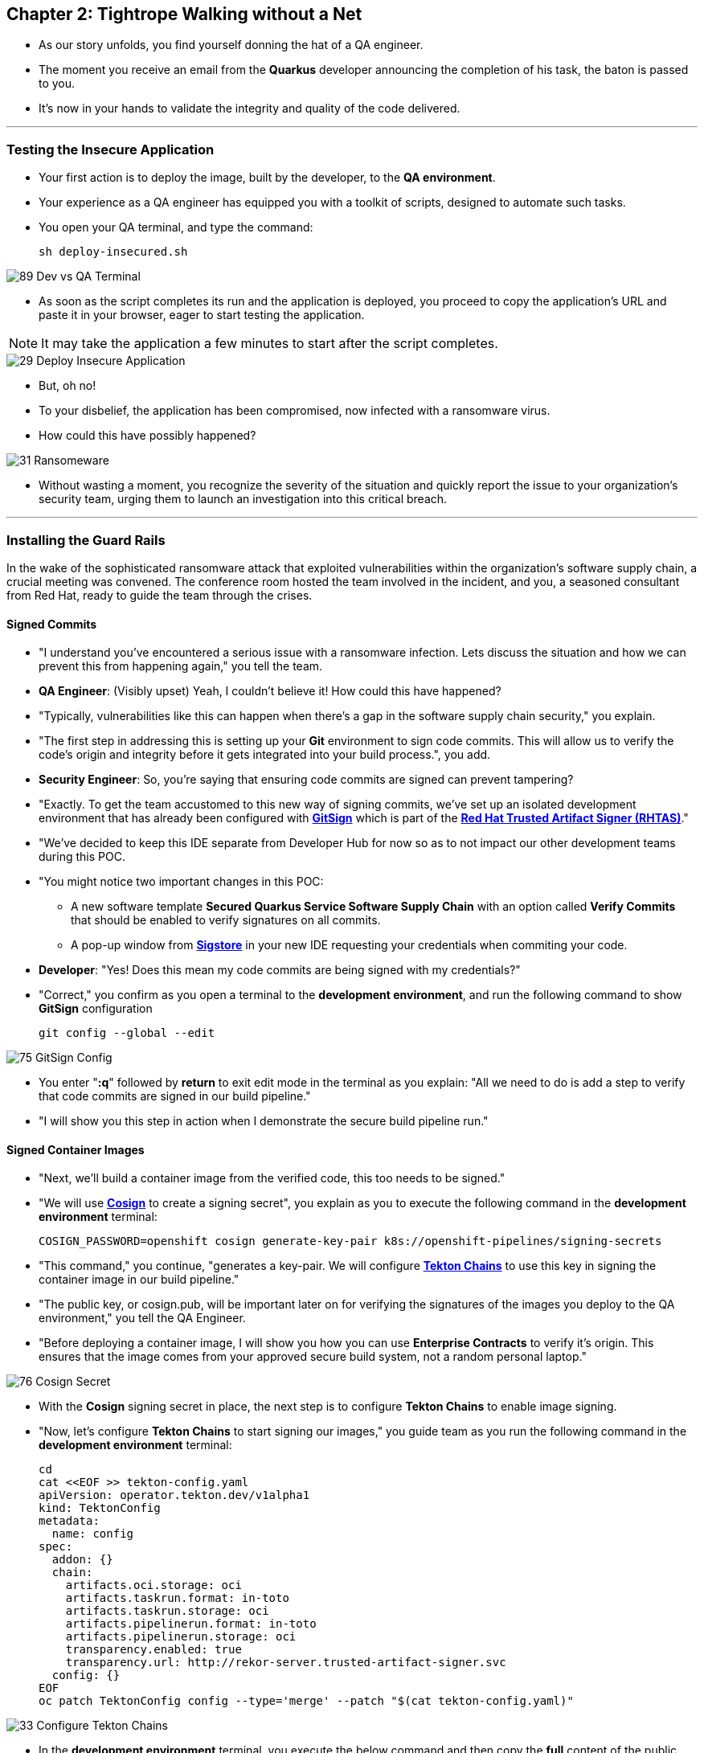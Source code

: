 == Chapter 2: Tightrope Walking without a Net

* As our story unfolds, you find yourself donning the hat of a QA engineer.
* The moment you receive an email from the *Quarkus* developer announcing the completion of his task, the baton is passed to you.
* It's now in your hands to validate the integrity and quality of the code delivered.

'''

=== Testing the Insecure Application

* Your first action is to deploy the image, built by the developer, to the *QA environment*.
* Your experience as a QA engineer has equipped you with a toolkit of scripts, designed to automate such tasks.
* You open your QA terminal, and type the command:
+
[source, role="execute"]
----
sh deploy-insecured.sh
----

image::89_Dev_vs_QA_Terminal.png[]

* As soon as the script completes its run and the application is deployed, you proceed to copy the application's URL and paste it in your browser, eager to start testing the application.

NOTE: It may take the application a few minutes to start after the script completes.

image::29_Deploy_Insecure_Application.png[]

* But, oh no!
* To your disbelief, the application has been compromised, now infected with a ransomware virus.
* How could this have possibly happened?

image::31_Ransomeware.png[]

* Without wasting a moment, you recognize the severity of the situation and quickly report the issue to your organization's security team, urging them to launch an investigation into this critical breach.

'''

=== Installing the Guard Rails

In the wake of the sophisticated ransomware attack that exploited vulnerabilities within the organization's software supply chain, a crucial meeting was convened. The conference room hosted the team involved in the incident, and you, a seasoned consultant from Red Hat, ready to guide the team through the crises.

==== Signed Commits

* "I understand you've encountered a serious issue with a ransomware infection.  Lets discuss the situation and how we can prevent this from happening again," you tell the team.
* *QA Engineer*:  (Visibly upset)  Yeah, I couldn't believe it!  How could this have happened?
* "Typically, vulnerabilities like this can happen when there's a gap in the software supply chain security," you explain.
* "The first step in addressing this is setting up your *Git* environment to sign code commits. This will allow us to verify the code's origin and integrity before it gets integrated into your build process.", you add.
* *Security Engineer*: So, you're saying that ensuring code commits are signed can prevent tampering?
* "Exactly. To get the team accustomed to this new way of signing commits, we've set up an isolated development environment that has already been configured with link:glossary.html#gitsign[*GitSign*,window=_blank] which is part of the link:glossary.html#rhtas[*Red Hat Trusted Artifact Signer (RHTAS)*,window=_blank]."
* "We've decided to keep this IDE separate from Developer Hub for now so as to not impact our other development teams during this POC.
* "You might notice two important changes in this POC:
** A new software template *Secured Quarkus Service Software Supply Chain* with an option called *Verify Commits* that should be enabled to verify signatures on all commits.
** A pop-up window from link:glossary.html#sigstore[*Sigstore*,window=_blank] in your new IDE requesting your credentials when commiting your code.
* *Developer*: "Yes! Does this mean my code commits are being signed with my credentials?"
* "Correct," you confirm as you open a terminal to the *development environment*, and run the following command to show *GitSign* configuration
+
[source, role="execute"]
----
git config --global --edit
----

image::75_GitSign_Config.png[]

* You enter "*:q*" followed by *return* to exit edit mode in the terminal as you explain: "All we need to do is add a step to verify that code commits are signed in our build pipeline."
* "I will show you this step in action when I demonstrate the secure build pipeline run."

==== Signed Container Images

* "Next, we'll build a container image from the verified code, this too needs to be signed."
* "We will use link:glossary.html#cosign[*Cosign*,window=_blank] to create a signing secret", you explain as you to execute the following command in the *development environment* terminal:
+
[source, role="execute"]
----
COSIGN_PASSWORD=openshift cosign generate-key-pair k8s://openshift-pipelines/signing-secrets
----
* "This command," you continue, "generates a key-pair. We will configure link:glossary.html#tektonchains[*Tekton Chains*,window=_blank] to use this key in signing the container image in our build pipeline."
* "The public key, or cosign.pub, will be important later on for verifying the signatures of the images you deploy to the QA environment," you tell the QA Engineer.
* "Before deploying a container image, I will show you how you can use *Enterprise Contracts* to verify it's origin. This ensures that the image comes from your approved secure build system, not a random personal laptop."

image::76_Cosign_Secret.png[]

* With the *Cosign* signing secret in place, the next step is to configure *Tekton Chains* to enable image signing.
* "Now, let's configure *Tekton Chains* to start signing our images," you guide team as you run the following command in the *development environment* terminal:
+
[source, role="execute"]
----
cd
cat <<EOF >> tekton-config.yaml
apiVersion: operator.tekton.dev/v1alpha1
kind: TektonConfig
metadata:
  name: config
spec:
  addon: {}
  chain:
    artifacts.oci.storage: oci
    artifacts.taskrun.format: in-toto
    artifacts.taskrun.storage: oci
    artifacts.pipelinerun.format: in-toto
    artifacts.pipelinerun.storage: oci
    transparency.enabled: true
    transparency.url: http://rekor-server.trusted-artifact-signer.svc
  config: {}
EOF
oc patch TektonConfig config --type='merge' --patch "$(cat tekton-config.yaml)"
----

image::33_Configure_Tekton_Chains.png[]

* In the *development environment* terminal, you execute the below command and then copy the *full* content of the public key:
+
[source, role="execute"]
----
cat cosign.pub
----

* Next, you switch to the QA terminal and enter:
+
[source, role="execute"]
----
vi cosign.pub
----

* You type "*i*" to enter *insert* mode, then you paste the content of the public key into the file, followed by the "*Esc*" key to exit *insert* mode
* You then save the file by typing "*wq!*" followed by "*return*".

image::77_Copy_Public_Secret.png[]

* "Finally we need to setup *Cosign* to use our TUF mirror registry, to provide the cryptographic keys and trust information required for *Cosign* to sign our software artifacts," you explain as you run the following in the *QA environment* terminal.
+
[source, role="execute", subs="attributes"]
----
cosign initialize --mirror={tuf_mirror} --root={tuf_mirror}/root.json
----

image::78_Initialize_Cosign.png[]

==== Generating Software Bill of Materials (SBOM)

* "We'll go a step further and create an attested *Software Bill of Materials (SBOM)*."
* *Developer*: What is an *SBOM*?
* "Think of an *SBOM* as a complete list of ingredients in your application. It details all the open-source components and dependencies used to build your software," you explain.
* *Developer*: How does that help with Security?
* "Excellent question!  Having an *SBOM* with attestation is crucial. Let's say a known vulnerability is discovered in one of the open-source components used in your application."
* "With an attested *SBOM*, you can quickly identify which versions of your application are affected and prioritize patching. *Attestation* ensures the *SBOM* itself hasn't been tampered with, providing confidence in its accuracy." you add.

==== Vulnerability Scanning and Policy Enforcement

* *Security Engineer*:  "Ok, but how can we enforce policies like stop the deployment of images with known malicious libraries?"
* "Ah, yes. I remember you struggled quiet a bit with the link:https://en.wikipedia.org/wiki/Log4Shell[*Log4Shell*,window=_blank] vulnerability a few years back."
* "We'll include steps in the pipeline to perform both image scans and image checks against known CVEs and your organization's policies. This way, we ensure that the images are clear of known vulnerabilities and that our policies are enforced during the build and deploy stages," you answer.
* "In fact, let me login into link:glossary.html#acs[*Red Hat Advanced Cluster Security (ACS)*,window=_blank] now and show what those policies look like," you say as you open the {qa_cluster_acs_route}[RH ACS Console,window=_blank] and log in with your credentials username: {qa_cluster_acs_portal_username} and password: {qa_cluster_acs_portal_password}

image::80_rhacs_login.png[]

* You expand the *Platform Configuration* list from the left menu and then click on the *Policy Management* link, as you say: "Here you can find the list of readily available policies you can choose from."

image::83_rhacs_policy_management.png[]

* "For example, this policy over here checks if your image has the infamous *Log4Shell* vulnerability," you explain as you scroll down to show the *Log4Shell* policy.
* You click on the *Kebab menu icon* next to this policy, and then click on *Edit policy*, continuing: "We can modify the behavior of this policy if we want."

image::84_rhacs_edit_policy.png[]

* "Let's click on *Policy Behavior*, and if we scroll down, one of the options we can configure is the *Response Method*. Here we can decide if we want *ACS* to block the build or the deployment if the policy is violated, or simply trigger an alert."
* "Or we can obviously configure new policies, let's setup a policy that verifies that our container image is signed during the build stage and whenever we try to deploy an application to *OpenShift*," you say as you click on the *Integrations* link in the left menu.

image::81_rhacs_integrations.png[]

* You scroll down to *Signature Integrations* and click on the *Signature* tile.

image::82_rhacs_signature_integrations.png[]

* You click on the *New Integration* button as you say: "This policy requires *ACS* to integrate with *Cosign* to perform this check."

image::85_rhacs_new_integration.png[]

* You start configuring the nw integration as follows:
** you enter *cosign* for the *Integration name*.
** you then expand the *Cosign* field and click on *Add new public key*.
** you set the *Public key name* as cosign.pub.
** and for the *Public key value* you copy the public key from the *development environment* terminal and paste it in this field.
** Finally you click the *Save* button.

image::86_configure_new_integration.png[]

NOTE: For convenience, we have already set up a policy in ACS called *0-Trusted Signature Policy* that checks an image for a valid signature.

* "All we need to do is enable this policy and configure it to use to *cosign integration* we just configured," you explain to the team as you enable the policy.
+
. You select *Policy Management* from the left menu.
+
image::rhacs-policy-management.png[]
+
. You find the policy called *0-Trusted Signature Policy* at the top of the list.
+
image::rhacs-policy-management-list.png[]
. You click the *Kebab menu icon* next to the policy and select *Edit policy*.
+
image::rhacs-policy-actions-popup.png[]
+
. You then select *Policy criteria* and click the *Select* button.
+
image::rhacs-policy-criteria-select.png[]
+
. "This is where we configure our policy to use the *cosign integration* we just created ," you explain to team as you select the cosign signature integration and click the *Save* button.
+
image::rhacs-policy-criteria-trusted-image-signers.png[]
+
. You continue clicking next at the bottom until you finally save the policy.
. "Now that the policy is updated, we want to enable it," you say as you click the *Kebab menu icon* again for the same policy and select *Enable policy*
+
image::rhacs-policy-actions-popup.png[]

* "All done, now *ACS* will enforce this policy in both the build and deploy stages of our application."
* *Security Engineer*:  "That sounds comprehensive. Implementing these measures would definitely strengthen our security posture."
* "Excellent! Let me prepare the necessary setup and then I will demonstrate our solution based on link:glossary.html#rhtap[*Red Hat Trusted Application Pipeline (RHTAP)*,window=_blank] in action."
* "*RHTAP* provides pre-built pipelines with automated security checks, aiming to achieve the highest level of security (link:glossary.html#slsa[*SLSA*,window=_blank] Level 3) for built artifacts and offers the capabilities I just explained."

=== Chapter 2 - Summary

As the baton passed to the QA engineer for testing, the story took a dramatic turn. The deployed application, instead of showcasing the fruits of their labor, revealed a critical vulnerability, it was infected with ransomware. This revelation abruptly interrupted the testing process and cast a shadow over the software supply chain's security, sparking concerns about vulnerability and exposure.

The next chapter of our story will showcase *Red Hat Trusted Application Pipeline (RHTAP)* in action. We will explore how integrating these security measures into the build pipelines and deployment process can safeguard our software supply chain against the ever-present specter of cyber threats.